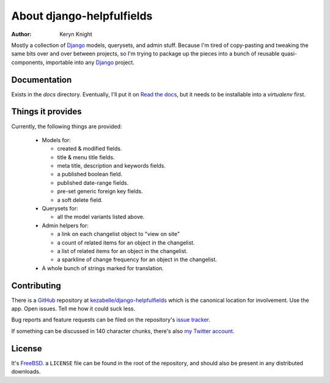About django-helpfulfields
==========================

:author: Keryn Knight

Mostly a collection of `Django`_ models, querysets, and admin stuff. Because
I'm tired of copy-pasting and tweaking the same bits over and over between
projects, so I'm trying to package up the pieces into a bunch of
reusable quasi-components, importable into any `Django`_ project.

Documentation
-------------

Exists in the `docs` directory. Eventually, I'll put it on `Read the docs`_,
but it needs to be installable into a *virtualenv* first.

Things it provides
------------------

Currently, the following things are provided:

 * Models for:

   * created & modified fields.
   * title & menu title fields.
   * meta title, description and keywords fields.
   * a published boolean field.
   * published date-range fields.
   * pre-set generic foreign key fields.
   * a soft delete field.

 * Querysets for:

   * all the model variants listed above.

 * Admin helpers for:

   * a link on each changelist object to "view on site"
   * a count of related items for an object in the changelist.
   * a list of related items for an object in the changelist.
   * a sparkline of change frequency for an object in the changelist.

 * A whole bunch of strings marked for translation.

Contributing
------------

There is a `GitHub`_ repository at `kezabelle/django-helpfulfields`_ which
is the canonical location for involvement. Use the app. Open issues. Tell me
how it could suck less.

Bug reports and feature requests can be filed on the repository's `issue tracker`_.

If something can be discussed in 140 character chunks, there's also `my Twitter account`_.

License
-------

It's `FreeBSD`_. a ``LICENSE`` file can be found in the root of the repository,
and should also be present in any distributed downloads.


.. _Django: https://www.djangoproject.com/
.. _Read the docs: https://readthedocs.org/
.. _GitHub: https://github.com/
.. _kezabelle/django-helpfulfields: https://github.com/kezabelle/django-helpfulfields/tree/master
.. _FreeBSD: http://en.wikipedia.org/wiki/BSD_licenses#2-clause_license_.28.22Simplified_BSD_License.22_or_.22FreeBSD_License.22.29
.. _issue tracker: https://github.com/kezabelle/django-helpfulfields/issues/
.. _my Twitter account: https://twitter.com/kezabelle/
